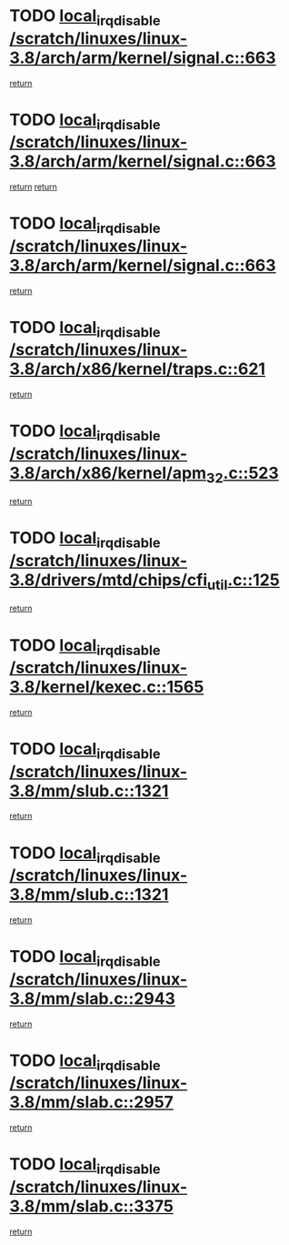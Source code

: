 * TODO [[view:/scratch/linuxes/linux-3.8/arch/arm/kernel/signal.c::face=ovl-face1::linb=663::colb=2::cole=19][local_irq_disable /scratch/linuxes/linux-3.8/arch/arm/kernel/signal.c::663]]
[[view:/scratch/linuxes/linux-3.8/arch/arm/kernel/signal.c::face=ovl-face2::linb=645::colb=4::cole=10][return]]
* TODO [[view:/scratch/linuxes/linux-3.8/arch/arm/kernel/signal.c::face=ovl-face1::linb=663::colb=2::cole=19][local_irq_disable /scratch/linuxes/linux-3.8/arch/arm/kernel/signal.c::663]]
[[view:/scratch/linuxes/linux-3.8/arch/arm/kernel/signal.c::face=ovl-face2::linb=645::colb=4::cole=10][return]]
[[view:/scratch/linuxes/linux-3.8/arch/arm/kernel/signal.c::face=ovl-face2::linb=666::colb=1::cole=7][return]]
* TODO [[view:/scratch/linuxes/linux-3.8/arch/arm/kernel/signal.c::face=ovl-face1::linb=663::colb=2::cole=19][local_irq_disable /scratch/linuxes/linux-3.8/arch/arm/kernel/signal.c::663]]
[[view:/scratch/linuxes/linux-3.8/arch/arm/kernel/signal.c::face=ovl-face2::linb=666::colb=1::cole=7][return]]
* TODO [[view:/scratch/linuxes/linux-3.8/arch/x86/kernel/traps.c::face=ovl-face1::linb=621::colb=2::cole=19][local_irq_disable /scratch/linuxes/linux-3.8/arch/x86/kernel/traps.c::621]]
[[view:/scratch/linuxes/linux-3.8/arch/x86/kernel/traps.c::face=ovl-face2::linb=632::colb=2::cole=8][return]]
* TODO [[view:/scratch/linuxes/linux-3.8/arch/x86/kernel/apm_32.c::face=ovl-face1::linb=523::colb=2::cole=19][local_irq_disable /scratch/linuxes/linux-3.8/arch/x86/kernel/apm_32.c::523]]
[[view:/scratch/linuxes/linux-3.8/arch/x86/kernel/apm_32.c::face=ovl-face2::linb=525::colb=1::cole=7][return]]
* TODO [[view:/scratch/linuxes/linux-3.8/drivers/mtd/chips/cfi_util.c::face=ovl-face1::linb=125::colb=1::cole=18][local_irq_disable /scratch/linuxes/linux-3.8/drivers/mtd/chips/cfi_util.c::125]]
[[view:/scratch/linuxes/linux-3.8/drivers/mtd/chips/cfi_util.c::face=ovl-face2::linb=145::colb=6::cole=12][return]]
* TODO [[view:/scratch/linuxes/linux-3.8/kernel/kexec.c::face=ovl-face1::linb=1565::colb=2::cole=19][local_irq_disable /scratch/linuxes/linux-3.8/kernel/kexec.c::1565]]
[[view:/scratch/linuxes/linux-3.8/kernel/kexec.c::face=ovl-face2::linb=1600::colb=1::cole=7][return]]
* TODO [[view:/scratch/linuxes/linux-3.8/mm/slub.c::face=ovl-face1::linb=1321::colb=2::cole=19][local_irq_disable /scratch/linuxes/linux-3.8/mm/slub.c::1321]]
[[view:/scratch/linuxes/linux-3.8/mm/slub.c::face=ovl-face2::linb=1323::colb=2::cole=8][return]]
* TODO [[view:/scratch/linuxes/linux-3.8/mm/slub.c::face=ovl-face1::linb=1321::colb=2::cole=19][local_irq_disable /scratch/linuxes/linux-3.8/mm/slub.c::1321]]
[[view:/scratch/linuxes/linux-3.8/mm/slub.c::face=ovl-face2::linb=1331::colb=1::cole=7][return]]
* TODO [[view:/scratch/linuxes/linux-3.8/mm/slab.c::face=ovl-face1::linb=2943::colb=2::cole=19][local_irq_disable /scratch/linuxes/linux-3.8/mm/slab.c::2943]]
[[view:/scratch/linuxes/linux-3.8/mm/slab.c::face=ovl-face2::linb=2952::colb=1::cole=7][return]]
* TODO [[view:/scratch/linuxes/linux-3.8/mm/slab.c::face=ovl-face1::linb=2957::colb=2::cole=19][local_irq_disable /scratch/linuxes/linux-3.8/mm/slab.c::2957]]
[[view:/scratch/linuxes/linux-3.8/mm/slab.c::face=ovl-face2::linb=2958::colb=1::cole=7][return]]
* TODO [[view:/scratch/linuxes/linux-3.8/mm/slab.c::face=ovl-face1::linb=3375::colb=3::cole=20][local_irq_disable /scratch/linuxes/linux-3.8/mm/slab.c::3375]]
[[view:/scratch/linuxes/linux-3.8/mm/slab.c::face=ovl-face2::linb=3400::colb=1::cole=7][return]]
